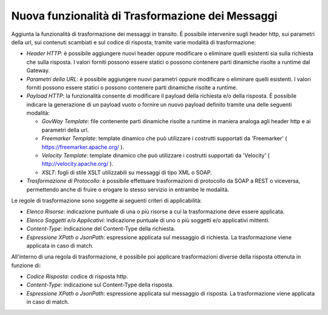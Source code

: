 Nuova funzionalità di Trasformazione dei Messaggi
-------------------------------------------------

Aggiunta la funzionalità di trasformazione dei messaggi in
transito. È possibile intervenire sugli header http, sui parametri
della url, sui contenuti scambiati e sul codice di risposta, tramite
varie modalità di trasformazione:

-  *Header HTTP*: è possibile aggiungere nuovi header oppure modificare o eliminare quelli esistenti sia sulla richiesta che sulla risposta. I valori forniti possono essere statici o possono contenere parti dinamiche risolte a runtime dal Gateway.

-  *Parametri della URL*: è possibile aggiungere nuovi parametri oppure modificare o eliminare quelli esistenti. I valori forniti possono essere statici o possono contenere parti dinamiche risolte a runtime.

-  *Payload HTTP*: la funzionalità consente di modificare il payload della richiesta e/o della risposta. È possibile indicare la generazione di un payload vuoto o fornire un nuovo payload definito tramite una delle seguenti modalità:

   - *GovWay Template*: file contenente parti dinamiche risolte a runtime in maniera analoga agli header http e ai parametri della url.
   - *Freemarker Template*: template dinamico che può utilizzare i costrutti supportati da 'Freemarker' ( https://freemarker.apache.org/ ).
   - *Velocity Template*: template dinamico che può utilizzare i costrutti supportati da 'Velocity' ( http://velocity.apache.org/ ).
   - *XSLT*: fogli di stile XSLT utilizzabili su messaggi di tipo XML o SOAP.

-  *Trasformazione di Protocollo*: è possibile effettuare
   trasformazioni di protocollo da SOAP a REST o viceversa,
   permettendo anche di fruire o erogare lo stesso servizio in
   entrambe le modalità.

Le regole di trasformazione sono soggette ai seguenti criteri di applicabilità:

- *Elenco Risorse*: indicazione puntuale di una o più risorse a cui la trasformazione deve essere applicata.
- *Elenco Soggetti e/o Applicativi*: indicazione puntuale di uno o più soggetti e/o applicativi mittenti.
- *Content-Type*: indicazione del Content-Type della richiesta.
- *Espressione XPath o JsonPath*: espressione applicata sul messaggio di richiesta. La trasformazione viene applicata in caso di match.

All'interno di una regola di trasformazione, è possibile poi applicare trasformazioni diverse della risposta ottenuta in funzione di:

- *Codice Risposta*: codice di risposta http.
- *Content-Type*: indicazione sul Content-Type della risposta.
- *Espressione XPath o JsonPath*: espressione applicata sul messaggio di risposta. La trasformazione viene applicata in caso di match.
